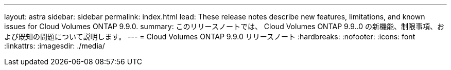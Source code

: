 ---
layout: astra 
sidebar: sidebar 
permalink: index.html 
lead: These release notes describe new features, limitations, and known issues for Cloud Volumes ONTAP 9.9.0. 
summary: このリリースノートでは、 Cloud Volumes ONTAP 9.9..0 の新機能、制限事項、および既知の問題について説明します。 
---
= Cloud Volumes ONTAP 9.9.0 リリースノート
:hardbreaks:
:nofooter: 
:icons: font
:linkattrs: 
:imagesdir: ./media/


